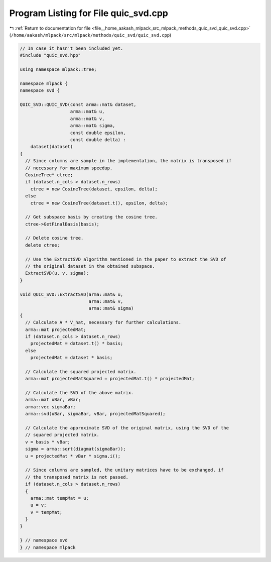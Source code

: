
.. _program_listing_file__home_aakash_mlpack_src_mlpack_methods_quic_svd_quic_svd.cpp:

Program Listing for File quic_svd.cpp
=====================================

|exhale_lsh| :ref:`Return to documentation for file <file__home_aakash_mlpack_src_mlpack_methods_quic_svd_quic_svd.cpp>` (``/home/aakash/mlpack/src/mlpack/methods/quic_svd/quic_svd.cpp``)

.. |exhale_lsh| unicode:: U+021B0 .. UPWARDS ARROW WITH TIP LEFTWARDS

.. code-block:: cpp

   
   // In case it hasn't been included yet.
   #include "quic_svd.hpp"
   
   using namespace mlpack::tree;
   
   namespace mlpack {
   namespace svd {
   
   QUIC_SVD::QUIC_SVD(const arma::mat& dataset,
                      arma::mat& u,
                      arma::mat& v,
                      arma::mat& sigma,
                      const double epsilon,
                      const double delta) :
       dataset(dataset)
   {
     // Since columns are sample in the implementation, the matrix is transposed if
     // necessary for maximum speedup.
     CosineTree* ctree;
     if (dataset.n_cols > dataset.n_rows)
       ctree = new CosineTree(dataset, epsilon, delta);
     else
       ctree = new CosineTree(dataset.t(), epsilon, delta);
   
     // Get subspace basis by creating the cosine tree.
     ctree->GetFinalBasis(basis);
   
     // Delete cosine tree.
     delete ctree;
   
     // Use the ExtractSVD algorithm mentioned in the paper to extract the SVD of
     // the original dataset in the obtained subspace.
     ExtractSVD(u, v, sigma);
   }
   
   void QUIC_SVD::ExtractSVD(arma::mat& u,
                             arma::mat& v,
                             arma::mat& sigma)
   {
     // Calculate A * V_hat, necessary for further calculations.
     arma::mat projectedMat;
     if (dataset.n_cols > dataset.n_rows)
       projectedMat = dataset.t() * basis;
     else
       projectedMat = dataset * basis;
   
     // Calculate the squared projected matrix.
     arma::mat projectedMatSquared = projectedMat.t() * projectedMat;
   
     // Calculate the SVD of the above matrix.
     arma::mat uBar, vBar;
     arma::vec sigmaBar;
     arma::svd(uBar, sigmaBar, vBar, projectedMatSquared);
   
     // Calculate the approximate SVD of the original matrix, using the SVD of the
     // squared projected matrix.
     v = basis * vBar;
     sigma = arma::sqrt(diagmat(sigmaBar));
     u = projectedMat * vBar * sigma.i();
   
     // Since columns are sampled, the unitary matrices have to be exchanged, if
     // the transposed matrix is not passed.
     if (dataset.n_cols > dataset.n_rows)
     {
       arma::mat tempMat = u;
       u = v;
       v = tempMat;
     }
   }
   
   } // namespace svd
   } // namespace mlpack
